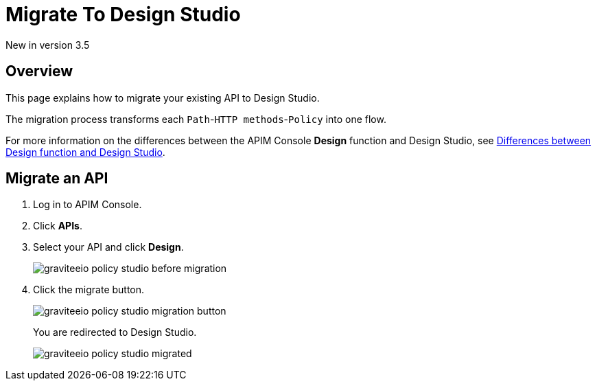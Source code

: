 = Migrate To Design Studio
:page-sidebar: apim_3_x_sidebar
:page-permalink: apim/3.x/apim_publisherguide_design_studio_migrate.html
:page-folder: apim/user-guide/publisher/policies
:page-liquid:
:page-layout: apim3x


[label label-version]#New in version 3.5#


== Overview
This page explains how to migrate your existing API to Design Studio.

The migration process transforms each `Path`-`HTTP methods`-`Policy` into one flow.

For more information on the differences between the APIM Console *Design* function and Design Studio, see link:/apim/3.x/apim_publisherguide_design_studio_overview.html#differences[Differences between Design function and Design Studio^].

== Migrate an API

. Log in to APIM Console.
. Click *APIs*.
. Select your API and click *Design*.
+
image::apim/3.x/api-publisher-guide/policies/graviteeio-policy-studio-before-migration.png[]

. Click the migrate button.
+
image::apim/3.x/api-publisher-guide/policies/graviteeio-policy-studio-migration-button.png[]
+
You are redirected to Design Studio.
+
image::apim/3.x/api-publisher-guide/policies/graviteeio-policy-studio-migrated.png[]
